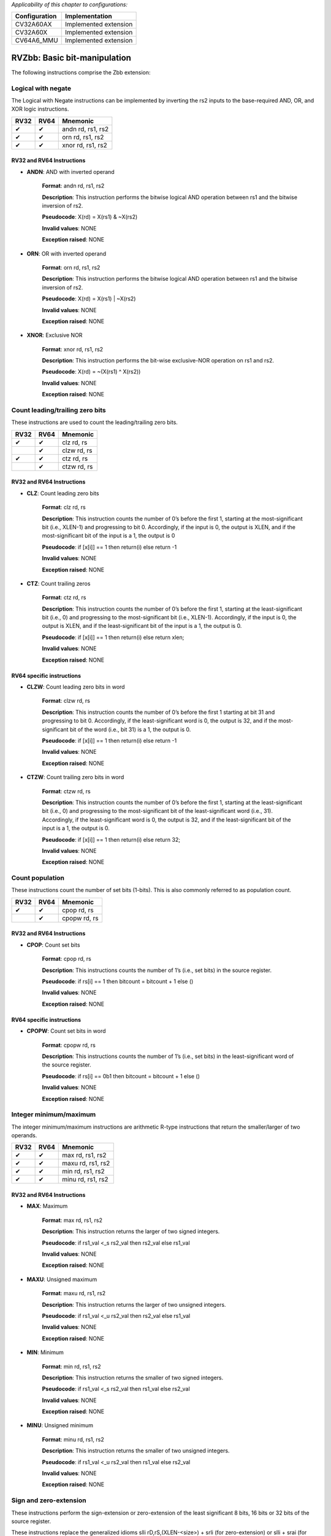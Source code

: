 ..
   Copyright (c) 2023 OpenHW Group
   Copyright (c) 2023 10xEngineers

   SPDX-License-Identifier: Apache-2.0 WITH SHL-2.1

.. Level 1
   =======

   Level 2
   -------

   Level 3
   ~~~~~~~

   Level 4
   ^^^^^^^

.. _cva6_riscv_instructions_RV32Zbb:

*Applicability of this chapter to configurations:*

.. csv-table::
   :widths: auto
   :align: left
   :header: "Configuration", "Implementation"

   "CV32A60AX", "Implemented extension"
   "CV32A60X", "Implemented extension"
   "CV64A6_MMU", "Implemented extension"

=============================
RVZbb: Basic bit-manipulation
=============================

The following instructions comprise the Zbb extension:

Logical with negate
--------------------
The Logical with Negate instructions can be implemented by inverting the rs2 inputs to the base-required AND, OR, and XOR logic instructions.

+-----------+-----------+-----------------------+
| RV32      | RV64      | Mnemonic              |
+===========+===========+=======================+
| ✔         | ✔         | andn rd, rs1, rs2     |
+-----------+-----------+-----------------------+
| ✔         | ✔         | orn rd, rs1, rs2      |
+-----------+-----------+-----------------------+
| ✔         | ✔         | xnor rd, rs1, rs2     |
+-----------+-----------+-----------------------+

RV32 and RV64 Instructions
~~~~~~~~~~~~~~~~~~~~~~~~~~


- **ANDN**: AND with inverted operand

    **Format**: andn rd, rs1, rs2

    **Description**: This instruction performs the bitwise logical AND operation between rs1 and the bitwise inversion of rs2.

    **Pseudocode**: X(rd) = X(rs1) & ~X(rs2)

    **Invalid values**: NONE

    **Exception raised**: NONE

- **ORN**: OR with inverted operand

    **Format**: orn rd, rs1, rs2 

    **Description**: This instruction performs the bitwise logical AND operation between rs1 and the bitwise inversion of rs2.

    **Pseudocode**: X(rd) = X(rs1) | ~X(rs2)

    **Invalid values**: NONE

    **Exception raised**: NONE

- **XNOR**: Exclusive NOR

    **Format**: xnor rd, rs1, rs2

    **Description**: This instruction performs the bit-wise exclusive-NOR operation on rs1 and rs2.

    **Pseudocode**: X(rd) = ~(X(rs1) ^ X(rs2))

    **Invalid values**: NONE

    **Exception raised**: NONE


Count leading/trailing zero bits
--------------------------------
These instructions are used to count the leading/trailing zero bits.

+-----------+-----------+-----------------------+
| RV32      | RV64      | Mnemonic              |
+===========+===========+=======================+
| ✔         | ✔         | clz rd, rs            |
+-----------+-----------+-----------------------+
|           | ✔         | clzw rd, rs           |
+-----------+-----------+-----------------------+
| ✔         | ✔         | ctz rd, rs            |
+-----------+-----------+-----------------------+
|           | ✔         | ctzw rd, rs           |
+-----------+-----------+-----------------------+

RV32 and RV64 Instructions
~~~~~~~~~~~~~~~~~~~~~~~~~~

- **CLZ**: Count leading zero bits

    **Format**: clz rd, rs 

    **Description**: This instruction counts the number of 0’s before the first 1, starting at the most-significant bit (i.e., XLEN-1) and progressing to bit 0. Accordingly, if the input is 0, the output is XLEN, and if the most-significant bit of the input is a 1, the output is 0

    **Pseudocode**: if [x[i]] == 1 then return(i) else return -1

    **Invalid values**: NONE

    **Exception raised**: NONE

- **CTZ**: Count trailing zeros

    **Format**: ctz rd, rs 

    **Description**: This instruction counts the number of 0’s before the first 1, starting at the least-significant bit (i.e., 0) and progressing to the most-significant bit (i.e., XLEN-1). Accordingly, if the input is 0, the output is XLEN, and if the least-significant bit of the input is a 1, the output is 0.

    **Pseudocode**: if [x[i]] == 1 then return(i) else return xlen;

    **Invalid values**: NONE

    **Exception raised**: NONE

RV64 specific instructions
~~~~~~~~~~~~~~~~~~~~~~~~~~	

- **CLZW**: Count leading zero bits in word

    **Format**: clzw rd, rs

    **Description**: This instruction counts the number of 0’s before the first 1 starting at bit 31 and progressing to bit 0. Accordingly, if the least-significant word is 0, the output is 32, and if the most-significant bit of the word (i.e., bit 31) is a 1, the output is 0.

    **Pseudocode**: if [x[i]] == 1 then return(i) else return -1

    **Invalid values**: NONE

    **Exception raised**: NONE

- **CTZW**: Count trailing zero bits in word

    **Format**: ctzw rd, rs 

    **Description**: This instruction counts the number of 0’s before the first 1, starting at the least-significant bit (i.e., 0) and progressing to the most-significant bit of the least-significant word (i.e., 31). Accordingly, if the least-significant word is 0, the output is 32, and if the least-significant bit of the input is a 1, the output is 0.

    **Pseudocode**: if [x[i]] == 1 then return(i) else return 32;

    **Invalid values**: NONE

    **Exception raised**: NONE

	
Count population
-------------------
These instructions count the number of set bits (1-bits). This is also commonly referred to as population count.

+-----------+-----------+-----------------------+
| RV32      | RV64      | Mnemonic              |
+===========+===========+=======================+
| ✔         | ✔         | cpop rd, rs           |
+-----------+-----------+-----------------------+
|           | ✔         | cpopw rd, rs          |
+-----------+-----------+-----------------------+

RV32 and RV64 Instructions
~~~~~~~~~~~~~~~~~~~~~~~~~~

- **CPOP**: Count set bits

    **Format**: cpop rd, rs 

    **Description**: This instructions counts the number of 1’s (i.e., set bits) in the source register.

    **Pseudocode**: if rs[i] == 1 then bitcount = bitcount + 1 else ()

    **Invalid values**: NONE

    **Exception raised**: NONE

RV64 specific instructions
~~~~~~~~~~~~~~~~~~~~~~~~~~	
	
- **CPOPW**: Count set bits in word

    **Format**: cpopw rd, rs 

    **Description**: This instructions counts the number of 1’s (i.e., set bits) in the least-significant word of the source register.

    **Pseudocode**: if rs[i] == 0b1 then bitcount = bitcount + 1 else ()

    **Invalid values**: NONE

    **Exception raised**: NONE



Integer minimum/maximum
--------------------------
The integer minimum/maximum instructions are arithmetic R-type instructions that return the smaller/larger of two operands.

+-----------+-----------+-----------------------+
| RV32      | RV64      | Mnemonic              |
+===========+===========+=======================+
| ✔         | ✔         | max rd, rs1, rs2      |
+-----------+-----------+-----------------------+
| ✔         | ✔         | maxu rd, rs1, rs2     |
+-----------+-----------+-----------------------+
| ✔         | ✔         | min rd, rs1, rs2      |
+-----------+-----------+-----------------------+
| ✔         | ✔         | minu rd, rs1, rs2     |
+-----------+-----------+-----------------------+

RV32 and RV64 Instructions
~~~~~~~~~~~~~~~~~~~~~~~~~~

- **MAX**: Maximum

    **Format**: max rd, rs1, rs2 

    **Description**: This instruction returns the larger of two signed integers.

    **Pseudocode**: if rs1_val <_s rs2_val then rs2_val else rs1_val

    **Invalid values**: NONE

    **Exception raised**: NONE

- **MAXU**: Unsigned maximum

    **Format**: maxu rd, rs1, rs2

    **Description**: This instruction returns the larger of two unsigned integers.

    **Pseudocode**: if rs1_val <_u rs2_val then rs2_val else rs1_val

    **Invalid values**: NONE

    **Exception raised**: NONE

- **MIN**: Minimum

    **Format**: min rd, rs1, rs2

    **Description**: This instruction returns the smaller of two signed integers.

    **Pseudocode**: if rs1_val <_s rs2_val then rs1_val else rs2_val

    **Invalid values**: NONE

    **Exception raised**: NONE

- **MINU**: Unsigned minimum

    **Format**: minu rd, rs1, rs2

    **Description**: This instruction returns the smaller of two unsigned integers.

    **Pseudocode**: if rs1_val <_u rs2_val then rs1_val else rs2_val

    **Invalid values**: NONE

    **Exception raised**: NONE


Sign and zero-extension
--------------------------
These instructions perform the sign-extension or zero-extension of the least significant 8 bits, 16 bits or 32 bits of the source register.

These instructions replace the generalized idioms slli rD,rS,(XLEN-<size>) + srli (for zero-extension) or slli + srai (for sign-extension) for the sign-extension of 8-bit and 16-bit quantities, and for the zero-extension of 16-bit and 32-bit quantities.

+-----------+-----------+-----------------------+
| RV32      | RV64      | Mnemonic              |
+===========+===========+=======================+
| ✔         | ✔         | sext.b rd, rs         |
+-----------+-----------+-----------------------+
| ✔         | ✔         | sext.h rd, rs         |
+-----------+-----------+-----------------------+
| ✔         | ✔         | zext.h rd, rs         |
+-----------+-----------+-----------------------+

RV32 and RV64 Instructions
~~~~~~~~~~~~~~~~~~~~~~~~~~

- **SEXT.B**: Sign-extend byte

    **Format**: sext.b rd, rs 

    **Description**: This instruction sign-extends the least-significant byte in the source to XLEN by copying the most-significant bit in the byte (i.e., bit 7) to all of the more-significant bits.

    **Pseudocode**: X(rd) = EXTS(X(rs)[7..0])

    **Invalid values**: NONE

    **Exception raised**: NONE

- **SEXT.H**: Sign-extend halfword

    **Format**: sext.h rd, rs

    **Description**: This instruction sign-extends the least-significant halfword in rs to XLEN by copying the most-significant bit in the halfword (i.e., bit 15) to all of the more-significant bits.

    **Pseudocode**: X(rd) = EXTS(X(rs)[15..0])

    **Invalid values**: NONE

    **Exception raised**: NONE

- **ZEXT.H**: Zero-extend halfword

    **Format**: zext.h rd, rs 

    **Description**: This instruction zero-extends the least-significant halfword of the source to XLEN by inserting 0’s into all of the bits more significant than 15.

    **Pseudocode**: X(rd) = EXTZ(X(rs)[15..0])

    **Invalid values**: NONE

    **Exception raised**: NONE

Bitwise Rotation
-------------------
Bitwise rotation instructions are similar to the shift-logical operations from the base spec. However, where the shift-logical instructions shift in zeros, the rotate instructions shift in the bits that were shifted out of the other side of the value. Such operations are also referred to as ‘circular shifts’.

+-----------+-----------+-----------------------+
| RV32      | RV64      | Mnemonic              |
+===========+===========+=======================+
| ✔         | ✔         | rol rd, rs1, rs2      |
+-----------+-----------+-----------------------+
|           | ✔         | rolw rd, rs1, rs2     |
+-----------+-----------+-----------------------+
| ✔         | ✔         | ror rd, rs1, rs2      |
+-----------+-----------+-----------------------+
| ✔         | ✔         | rori rd, rs1, shamt   |
+-----------+-----------+-----------------------+
|           | ✔         | roriw rd, rs1, shamt  |
+-----------+-----------+-----------------------+
|           | ✔         | rorw rd, rs1, rs2     |
+-----------+-----------+-----------------------+

RV32 and RV64 Instructions
~~~~~~~~~~~~~~~~~~~~~~~~~~

- **ROL**: Rotate Left (Register)

    **Format**: rol rd, rs1, rs2

    **Description**: This instruction performs a rotate left of rs1 by the amount in least-significant log2(XLEN) bits of rs2.

    **Pseudocode**: (X(rs1) << log2(XLEN)) | (X(rs1) >> (xlen - log2(XLEN)))

    **Invalid values**: NONE

    **Exception raised**: NONE

- **ROR**: Rotate Right

    **Format**: ror rd, rs1, rs2

    **Description**: This instruction performs a rotate right of rs1 by the amount in least-significant log2(XLEN) bits of rs2.

    **Pseudocode**: (X(rs1) >> log2(XLEN)) | (X(rs1) << (xlen - log2(XLEN)))

    **Invalid values**: NONE

    **Exception raised**: NONE

- **RORI**: Rotate Right (Immediate)

    **Format**: rori rd, rs1, shamt 

    **Description**: This instruction performs a rotate right of rs1 by the amount in the least-significant log2(XLEN) bits of shamt. For RV32, the encodings corresponding to shamt[5]=1 are reserved.

    **Pseudocode**: (X(rs1) >> log2(XLEN)) | (X(rs1) << (xlen - log2(XLEN)));

    **Invalid values**: NONE

    **Exception raised**: NONE

RV64 specific instructions
~~~~~~~~~~~~~~~~~~~~~~~~~~	
	
- **ROLW**: Rotate Left Word (Register)

    **Format**: rolw rd, rs1, rs2

    **Description**: This instruction performs a rotate left on the least-significant word of rs1 by the amount in least-significant 5 bits of rs2. The resulting word value is sign-extended by copying bit 31 to all of the more-significant bits.

    **Pseudocode**: EXTS((rs1 << X(rs2)[4..0];) | (rs1 >> (32 - X(rs2)[4..0];)))

    **Invalid values**: NONE

    **Exception raised**: NONE

- **RORIW**: Rotate Right Word by Immediate

    **Format**: roriw rd, rs1, shamt

    **Description**: This instruction performs a rotate right on the least-significant word of rs1 by the amount in the least-significant log2(XLEN) bits of shamt. The resulting word value is sign-extended by copying bit 31 to all of the more-significant bits.

    **Pseudocode**: (rs1_data >> shamt[4..0]) | (rs1_data << (32 - shamt[4..0]))

    **Invalid values**: NONE

    **Exception raised**: NONE

- **RORW**: Rotate Right Word (Register)

    **Format**: rorw rd, rs1, rs2 

    **Description**: This instruction performs a rotate right on the least-significant word of rs1 by the amount in least-significant 5 bits of rs2. The resultant word is sign-extended by copying bit 31 to all of the more-significant bits.

    **Pseudocode**: (rs1 >> X(rs2)[4..0]) | (rs1 << (32 - X(rs2)[4..0]))

    **Invalid values**: NONE

    **Exception raised**: NONE
	
OR Combine
------------
orc.b sets the bits of each byte in the result rd to all zeros if no bit within the respective byte of rs is set, or to all ones if any bit within the respective byte of rs is set.

One use-case is string-processing functions, such as strlen and strcpy, which can use orc.b to test for the terminating zero byte by counting the set bits in leading non-zero bytes in a word.

+-----------+-----------+-----------------------+
| RV32      | RV64      | Mnemonic              |
+===========+===========+=======================+
| ✔         | ✔         | orc.b rd, rs          |
+-----------+-----------+-----------------------+

RV32 and RV64 Instructions
~~~~~~~~~~~~~~~~~~~~~~~~~~

- **ORC.B**: Bitwise OR-Combine, byte granule

    **Format**: orc.b rd, rs 

    **Description**: Combines the bits within each byte using bitwise logical OR. This sets the bits of each byte in the result rd to all zeros if no bit within the respective byte of rs is set, or to all ones if any bit within the respective byte of rs is set.

    **Pseudocode**: if { input[(i + 7)..i] == 0 then 0b00000000 else 0b11111111

    **Invalid values**: NONE

    **Exception raised**: NONE

Byte-reverse
------------
rev8 reverses the byte-ordering of rs.

+-----------+-----------+-----------------------+
| RV32      | RV64      | Mnemonic              |
+===========+===========+=======================+
| ✔         | ✔         | rev8 rd, rs           |
+-----------+-----------+-----------------------+

RV32 and RV64 Instructions
~~~~~~~~~~~~~~~~~~~~~~~~~~

- **REV8**: Byte-reverse register

    **Format**:  rev8 rd, rs

    **Description**: This instruction reverses the order of the bytes in rs.

    **Pseudocode**: output[i..(i + 7)] = input[(j - 7)..j]

    **Invalid values**: NONE

    **Exception raised**: NONE



